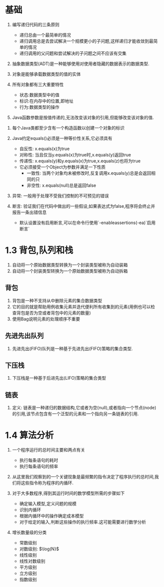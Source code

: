 * 基础
1. 编写递归代码的三条原则
    - 递归总由一个最简单的情况
    - 递归调用总是去尝试解决一个规模更小的子问题,这样递归才能收敛到最简单的情况
    - 递归调用的父问题和尝试解决的子问题之间不应该有交集

2. 抽象数据类型(ADT)是一种能够使用对使用者隐藏的数据表示的数据类型.

3. 对象是能够承载数据类型的值的实体

4. 所有对象都有三大重要特性
    - 状态:数据类型中的值
    - 标识:在内存中的位置,即地址
    - 行为:数据类型的操作
    
5. Java函数参数是按值传递的,无法改变该对象的引用,但能够改变该对象的值.


6. 每个Java类都至少含有一个构造函数以创建一个对象的标识

7. Java约定equals()必须是一种等价性关系,它必须具有
    - 自反性: x.equals(x)为true
    - 对称性: 当且仅当y.equals(x)为true时,x.equals(y)返回true
    - 传递性: x.equals(y)和y.equals(x)为true,x.equals(z)也将为true
    - 它必须接受一个Object为参数并满足一下性质
        - 一致性: 当两个对象均未被修改时,反复调用x.equals(y)总是会返回相同的只
        - 非空性: x.equals(null)总是返回false
       

8. 异常: 一般用于处理不受我们控制的不可预见的错误

9. 断言: 验证我们在代码中做出的一些假设,如果表达式为false,程序将会终止并报告一条出错信息
    - 默认设置没有启用断言,可以在命令行使用`-enableassertions(-ea)`启用断言`


* 1.3 背包,队列和栈
1. 自动将一个原始数据类型转换为一个封装类型被称为自动装箱
2. 自动将一个封装类型转换为一个原始数据类型被称为自动拆箱

** 背包
1. 背包是一种不支持从中删除元素的集合数据类型
2. 它的目的就是帮助用例收集元素并迭代便利所有收集到的元素(用例也可以检查背包是否为空或者背包中的元素的数量)
3. 使用Bag说明元素的处理顺序不重要

** 先进先出队列
1. 先进先出(FIFO)队列是一种基于先进先出(FIFO)策略的集合类型.

** 下压栈
1. 下压栈是一种基于后进先出(LIFO)策略的集合类型


** 链表
1. 定义: 链表是一种递归的数据结构,它或者为空(null),或者指向一个节点(node)的引用,该节点包含有一个泛型的元素和一个指向另一条链表的引用.



* 1.4 算法分析
1. 一个程序运行的总时间主要和两点有关
    - 执行每条语句的耗时
    - 执行每条语句的频率
    
2. 从这里我们观察到的一个关键现象是最频繁的指令决定了程序执行的总时间,我们将这些指令称为程序的内循环.

3. 对于大多数程序,得到其运行时间的数学模型所需的步骤如下
    - 确定输入模型,定义问题的规模
    - 识别内循环
    - 根据内循环中的操作确定成本模型
    - 对于给定的输入,判断这些操作的执行频率.这可能需要进行数学分析
    
    
4. 增长数量级的分类
    - 常数级别
    - 对数级别: $\log(N}$
    - 线性级别
    - 线性对数级别
    - 平方级别
    - 立方级别
    - 指数级别
